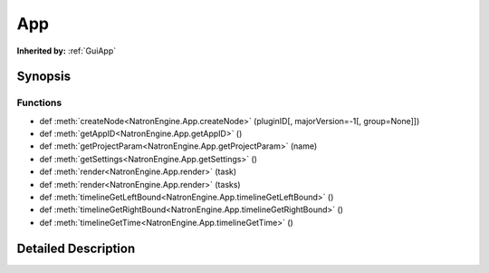 .. module:: NatronEngine
.. _App:

App
***

.. inheritance-diagram:: App
    :parts: 2

**Inherited by:** :ref:`GuiApp`

Synopsis
--------

Functions
^^^^^^^^^
.. container:: function_list

*    def :meth:`createNode<NatronEngine.App.createNode>` (pluginID[, majorVersion=-1[, group=None]])
*    def :meth:`getAppID<NatronEngine.App.getAppID>` ()
*    def :meth:`getProjectParam<NatronEngine.App.getProjectParam>` (name)
*    def :meth:`getSettings<NatronEngine.App.getSettings>` ()
*    def :meth:`render<NatronEngine.App.render>` (task)
*    def :meth:`render<NatronEngine.App.render>` (tasks)
*    def :meth:`timelineGetLeftBound<NatronEngine.App.timelineGetLeftBound>` ()
*    def :meth:`timelineGetRightBound<NatronEngine.App.timelineGetRightBound>` ()
*    def :meth:`timelineGetTime<NatronEngine.App.timelineGetTime>` ()


Detailed Description
--------------------






.. method:: NatronEngine.App.createNode(pluginID[, majorVersion=-1[, group=None]])


    :param pluginID: :class:`NatronEngine.std::string`
    :param majorVersion: :class:`PySide.QtCore.int`
    :param group: :class:`NatronEngine.Group`
    :rtype: :class:`NatronEngine.Effect`






.. method:: NatronEngine.App.getAppID()


    :rtype: :class:`PySide.QtCore.int`






.. method:: NatronEngine.App.getProjectParam(name)


    :param name: :class:`NatronEngine.std::string`
    :rtype: :class:`NatronEngine.Param`






.. method:: NatronEngine.App.getSettings()


    :rtype: :class:`NatronEngine.AppSettings`






.. method:: NatronEngine.App.render(task)


    :param task: :class:`NatronEngine.RenderTask`






.. method:: NatronEngine.App.render(tasks)


    :param tasks: 






.. method:: NatronEngine.App.timelineGetLeftBound()


    :rtype: :class:`PySide.QtCore.int`






.. method:: NatronEngine.App.timelineGetRightBound()


    :rtype: :class:`PySide.QtCore.int`






.. method:: NatronEngine.App.timelineGetTime()


    :rtype: :class:`PySide.QtCore.int`







